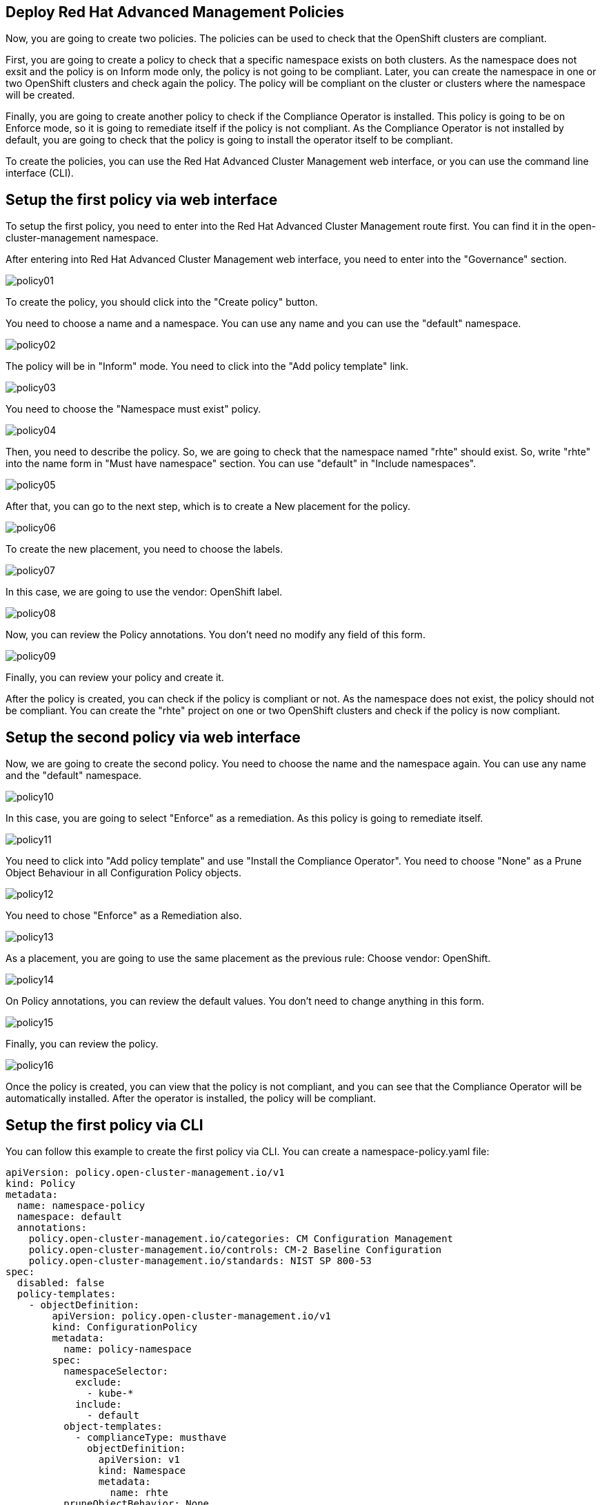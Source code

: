 [#policies]
== Deploy Red Hat Advanced Management Policies

Now, you are going to create two policies. The policies can be used to check that the OpenShift clusters are compliant.

First, you are going to create a policy to check that a specific namespace exists on both clusters. As the namespace does not exsit and the policy is on Inform mode only, the policy is not going to be compliant. Later, you can create the namespace in one or two OpenShift clusters and check again the policy. The policy will be compliant on the cluster or clusters where the namespace will be created.

Finally, you are going to create another policy to check if the Compliance Operator is installed. This policy is going to be on Enforce mode, so it is going to remediate itself if the policy is not compliant. As the Compliance Operator is not installed by default, you are going to check that the policy is going to install the operator itself to be compliant.

To create the policies, you can use the Red Hat Advanced Cluster Management web interface, or you can use the command line interface (CLI).

[#firstpolicygui]
== Setup the first policy via web interface

To setup the first policy, you need to enter into the Red Hat Advanced Cluster Management route first. You can find it in the open-cluster-management namespace.

After entering into Red Hat Advanced Cluster Management web interface, you need to enter into the "Governance" section.

image::policies/policy01.png[]

To create the policy, you should click into the "Create policy" button.

You need to choose a name and a namespace. You can use any name and you can use the "default" namespace.

image::policies/policy02.png[]

The policy will be in "Inform" mode. You need to click into the "Add policy template" link.

image::policies/policy03.png[]

You need to choose the "Namespace must exist" policy.

image::policies/policy04.png[]

Then, you need to describe the policy. So, we are going to check that the namespace named "rhte" should exist. So, write "rhte" into the name form in "Must have namespace" section. You can use "default" in "Include namespaces".

image::policies/policy05.png[]

After that, you can go to the next step, which is to create a New placement for the policy.

image::policies/policy06.png[]

To create the new placement, you need to choose the labels.

image::policies/policy07.png[]

In this case, we are going to use the vendor: OpenShift label.

image::policies/policy08.png[]

Now, you can review the Policy annotations. You don't need no modify any field of this form.

image::policies/policy09.png[]

Finally, you can review your policy and create it.

After the policy is created, you can check if the policy is compliant or not. As the namespace does not exist, the policy should not be compliant. You can create the "rhte" project on one or two OpenShift clusters and check if the policy is now compliant.

[#secondpolicygui]
== Setup the second policy via web interface

Now, we are going to create the second policy. You need to choose the name and the namespace again. You can use any name and the "default" namespace.

image::policies/policy10.png[]

In this case, you are going to select "Enforce" as a remediation. As this policy is going to remediate itself.

image::policies/policy11.png[]

You need to click into "Add policy template" and use "Install the Compliance Operator". You need to choose "None" as a Prune Object Behaviour in all Configuration Policy objects.

image::policies/policy12.png[]

You need to chose "Enforce" as a Remediation also.

image::policies/policy13.png[]

As a placement, you are going to use the same placement as the previous rule: Choose vendor: OpenShift.

image::policies/policy14.png[]

On Policy annotations, you can review the default values. You don't need to change anything in this form.

image::policies/policy15.png[]

Finally, you can review the policy.

image::policies/policy16.png[]

Once the policy is created, you can view that the policy is not compliant, and you can see that the Compliance Operator will be automatically installed. After the operator is installed, the policy will be compliant.

[#firstpolicycli]
== Setup the first policy via CLI

You can follow this example to create the first policy via CLI. You can create a namespace-policy.yaml file:

[.lines_space]
[.console-input]
[source,yaml, subs="+macros,+attributes"]
----
apiVersion: policy.open-cluster-management.io/v1
kind: Policy
metadata:
  name: namespace-policy
  namespace: default
  annotations:
    policy.open-cluster-management.io/categories: CM Configuration Management
    policy.open-cluster-management.io/controls: CM-2 Baseline Configuration
    policy.open-cluster-management.io/standards: NIST SP 800-53
spec:
  disabled: false
  policy-templates:
    - objectDefinition:
        apiVersion: policy.open-cluster-management.io/v1
        kind: ConfigurationPolicy
        metadata:
          name: policy-namespace
        spec:
          namespaceSelector:
            exclude:
              - kube-*
            include:
              - default
          object-templates:
            - complianceType: musthave
              objectDefinition:
                apiVersion: v1
                kind: Namespace
                metadata:
                  name: rhte
          pruneObjectBehavior: None
          remediationAction: inform
          severity: low
  remediationAction: inform
---
apiVersion: apps.open-cluster-management.io/v1
kind: PlacementRule
metadata:
  name: namespace-policy-placement
  namespace: default
spec:
  clusterConditions: []
  clusterSelector:
    matchExpressions:
      - key: vendor
        operator: In
        values:
          - OpenShift
---
apiVersion: policy.open-cluster-management.io/v1
kind: PlacementBinding
metadata:
  name: namespace-policy-placement
  namespace: default
placementRef:
  name: namespace-policy-placement
  apiGroup: apps.open-cluster-management.io
  kind: PlacementRule
subjects:
  - name: namespace-policy
    apiGroup: policy.open-cluster-management.io
    kind: Policy
----

This example, will create the Policy to check if the "rhte" namespace exists. Also, this example is going to create a PlacementRule to apply the policie on all clusters with "vendor: OpenShift" label. Finally, this example will create a binding between the policy and the PlacementRule.

Finally, you can create the policy with the following command:

[.lines_space]
[.console-input]
[source,bash, subs="+macros,+attributes"]
----
oc create -f namespace-policy.yaml
----

After the policy is created, you can check if the policy is compliant or not. As the namespace does not exist, the policy should not be compliant. You can create the "rhte" project on one or two OpenShift clusters and check if the policy is now compliant.

[#secondpolicycli]
== Setup the second policy via CLI

To create the second policy via CLI, you can create a compliance-policy.yaml file with the following content:

[.lines_space]
[.console-input]
[source,yaml, subs="+macros,+attributes"]
----
apiVersion: policy.open-cluster-management.io/v1
kind: Policy
metadata:
  name: compliance-policy
  namespace: default
  annotations:
    policy.open-cluster-management.io/categories: CA Security Assessment and Authorization
    policy.open-cluster-management.io/controls: CA-2 Security Assessments, CA-7 Continuous Monitoring
    policy.open-cluster-management.io/standards: NIST SP 800-53
spec:
  disabled: false
  policy-templates:
    - objectDefinition:
        apiVersion: policy.open-cluster-management.io/v1
        kind: ConfigurationPolicy
        metadata:
          name: comp-operator-ns
        spec:
          object-templates:
            - complianceType: musthave
              objectDefinition:
                apiVersion: v1
                kind: Namespace
                metadata:
                  name: openshift-compliance
          pruneObjectBehavior: None
          remediationAction: enforce
          severity: high
    - objectDefinition:
        apiVersion: policy.open-cluster-management.io/v1
        kind: ConfigurationPolicy
        metadata:
          name: comp-operator-operator-group
        spec:
          object-templates:
            - complianceType: musthave
              objectDefinition:
                apiVersion: operators.coreos.com/v1
                kind: OperatorGroup
                metadata:
                  name: compliance-operator
                  namespace: openshift-compliance
                spec:
                  targetNamespaces:
                    - openshift-compliance
          pruneObjectBehavior: None
          remediationAction: enforce
          severity: high
    - objectDefinition:
        apiVersion: policy.open-cluster-management.io/v1
        kind: ConfigurationPolicy
        metadata:
          name: comp-operator-subscription
        spec:
          object-templates:
            - complianceType: musthave
              objectDefinition:
                apiVersion: operators.coreos.com/v1alpha1
                kind: Subscription
                metadata:
                  name: compliance-operator
                  namespace: openshift-compliance
                spec:
                  name: compliance-operator
                  installPlanApproval: Automatic
                  source: redhat-operators
                  sourceNamespace: openshift-marketplace
          pruneObjectBehavior: None
          remediationAction: enforce
          severity: high
    - objectDefinition:
        apiVersion: policy.open-cluster-management.io/v1
        kind: ConfigurationPolicy
        metadata:
          name: comp-operator-status
        spec:
          object-templates:
            - complianceType: musthave
              objectDefinition:
                apiVersion: operators.coreos.com/v1alpha1
                kind: ClusterServiceVersion
                metadata:
                  namespace: openshift-compliance
                spec:
                  displayName: Compliance Operator
                status:
                  phase: Succeeded
          pruneObjectBehavior: None
          remediationAction: enforce
          severity: high
  remediationAction: enforce
---
apiVersion: apps.open-cluster-management.io/v1
kind: PlacementRule
metadata:
  name: compliance-policy-placement
  namespace: default
spec:
  clusterConditions: []
  clusterSelector:
    matchExpressions:
      - key: vendor
        operator: In
        values:
          - OpenShift
---
apiVersion: policy.open-cluster-management.io/v1
kind: PlacementBinding
metadata:
  name: compliance-policy-placement
  namespace: default
placementRef:
  name: compliance-policy-placement
  apiGroup: apps.open-cluster-management.io
  kind: PlacementRule
subjects:
  - name: compliance-policy
    apiGroup: policy.open-cluster-management.io
    kind: Policy
----

To create the policy, apply the following command:

[.lines_space]
[.console-input]
[source,bash, subs="+macros,+attributes"]
----
oc create -f compliance-policy.yaml
----

Once the policy is created, you can view that the policy is not compliant, and you can see that the Compliance Operator will be automatically installed. After the operator is installed, the policy will be compliant.


[#policiesgitops]
== Setup Policies via GitOps

Now, you know how to create Policies. So, you can learn how to create the Policies using GitOps. If you want to deploy the policies using a GitOps model, you can create the same namespace and the same Compliance Operator policies using GitOps.

[#firstpolicygitops]
== Setup the first policy via GitOps

First, you need to enter into the Red Hat Advanced Management web interface, and select "Applications".

image::policies/gitops01.png[]

You should go to "Create application".

image::policies/gitops02.png[]

You should select "ApplicationSet".

On the next page, you can use "gitops-namespace-policy" as the name and "openshift-gitops" as the Argo server".

image::policies/gitops03.png[]

On the "Template" page, you should use the following information:

- Repository type: Git
- URL: https://github.com/xbryan1/rhte-2023-acm-apps
- Revision: main
- Path: rhte2023/05_policies/gitops_policy_namespace
- Remote namespace: gitops-policies

image::policies/gitops04.png[]

You can use the default values on the "Sync policy" page.

image::policies/gitops05.png[]

You should use "rhte2023-gitops-clusters as the "Existing placement" policy.

image::policies/gitops06.png[]

Now, you can review your policy and create it.

image::policies/gitops07.png[]


[#secondpolicygitops]
== Setup the second policy via GitOps

Before deploying the second policy using GitOps, you need to delete the policy created previously to avoid conflicts.

First, you need to access into the Red Hat Advanced Management web interface and select "Governance".

image::policies/delete01.png[]

Now, you need to choose "Policies" on the top center menu.

You need to choose the "compliance-policy" created previosly, and click into the three dot button on the right bottom side.

image::policies/delete02.png[]

Select "Delete" on the menu.

image::policies/delete03.png[]

Ensure that the two options are marked and delete the policy.

image::policies/delete04.png[]

Now, you can to access into the Red Hat Advanced Management web interface, and select "Applications".

image::policies/gitops01.png[]

You should go to "Create application".

image::policies/gitops02.png[]

You should select "ApplicationSet".

On the next page, you can use "gitops-compliance-policy" as the name and "openshift-gitops" as the Argo server".

image::policies/gitops08.png[]

On the "Template" page, you should use the following information:

- Repository type: Git
- URL: https://github.com/xbryan1/rhte-2023-acm-apps
- Revision: main
- Path: rhte2023/05_policies/gitops_policy_compliance
- Remote namespace: gitops-policies

image::policies/gitops09.png[]

You can use the default values on the "Sync policy" page.

image::policies/gitops05.png[]

You should use "rhte2023-gitops-clusters" as the "Existing placement" policy.

image::policies/gitops06.png[]

Finally, you can review your policy and create it.

image::policies/gitops10.png[]
